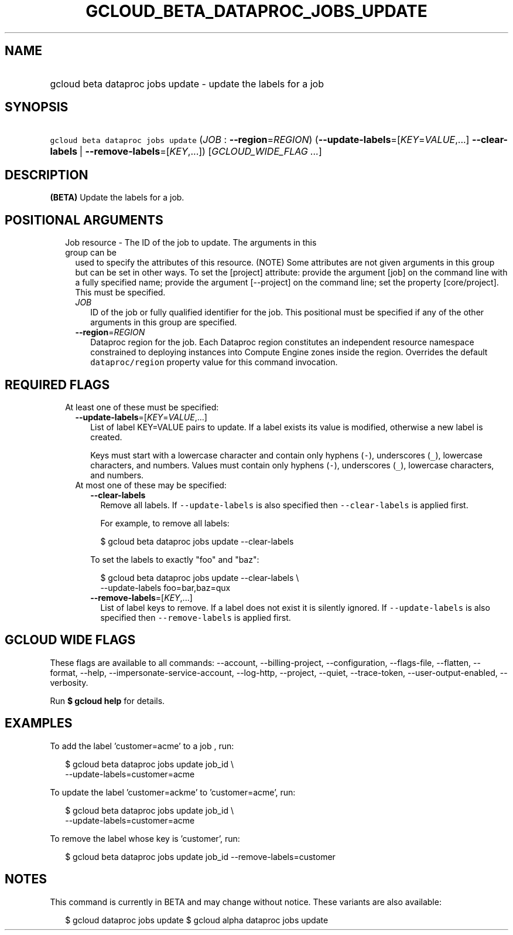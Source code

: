 
.TH "GCLOUD_BETA_DATAPROC_JOBS_UPDATE" 1



.SH "NAME"
.HP
gcloud beta dataproc jobs update \- update the labels for a job



.SH "SYNOPSIS"
.HP
\f5gcloud beta dataproc jobs update\fR (\fIJOB\fR\ :\ \fB\-\-region\fR=\fIREGION\fR) (\fB\-\-update\-labels\fR=[\fIKEY\fR=\fIVALUE\fR,...]\ \fB\-\-clear\-labels\fR\ |\ \fB\-\-remove\-labels\fR=[\fIKEY\fR,...]) [\fIGCLOUD_WIDE_FLAG\ ...\fR]



.SH "DESCRIPTION"

\fB(BETA)\fR Update the labels for a job.



.SH "POSITIONAL ARGUMENTS"

.RS 2m
.TP 2m

Job resource \- The ID of the job to update. The arguments in this group can be
used to specify the attributes of this resource. (NOTE) Some attributes are not
given arguments in this group but can be set in other ways. To set the [project]
attribute: provide the argument [job] on the command line with a fully specified
name; provide the argument [\-\-project] on the command line; set the property
[core/project]. This must be specified.

.RS 2m
.TP 2m
\fIJOB\fR
ID of the job or fully qualified identifier for the job. This positional must be
specified if any of the other arguments in this group are specified.

.TP 2m
\fB\-\-region\fR=\fIREGION\fR
Dataproc region for the job. Each Dataproc region constitutes an independent
resource namespace constrained to deploying instances into Compute Engine zones
inside the region. Overrides the default \f5dataproc/region\fR property value
for this command invocation.


.RE
.RE
.sp

.SH "REQUIRED FLAGS"

.RS 2m
.TP 2m

At least one of these must be specified:

.RS 2m
.TP 2m
\fB\-\-update\-labels\fR=[\fIKEY\fR=\fIVALUE\fR,...]
List of label KEY=VALUE pairs to update. If a label exists its value is
modified, otherwise a new label is created.

Keys must start with a lowercase character and contain only hyphens (\f5\-\fR),
underscores (\f5_\fR), lowercase characters, and numbers. Values must contain
only hyphens (\f5\-\fR), underscores (\f5_\fR), lowercase characters, and
numbers.

.TP 2m

At most one of these may be specified:

.RS 2m
.TP 2m
\fB\-\-clear\-labels\fR
Remove all labels. If \f5\-\-update\-labels\fR is also specified then
\f5\-\-clear\-labels\fR is applied first.

For example, to remove all labels:

.RS 2m
$ gcloud beta dataproc jobs update \-\-clear\-labels
.RE

To set the labels to exactly "foo" and "baz":

.RS 2m
$ gcloud beta dataproc jobs update \-\-clear\-labels \e
  \-\-update\-labels foo=bar,baz=qux
.RE

.TP 2m
\fB\-\-remove\-labels\fR=[\fIKEY\fR,...]
List of label keys to remove. If a label does not exist it is silently ignored.
If \f5\-\-update\-labels\fR is also specified then \f5\-\-remove\-labels\fR is
applied first.


.RE
.RE
.RE
.sp

.SH "GCLOUD WIDE FLAGS"

These flags are available to all commands: \-\-account, \-\-billing\-project,
\-\-configuration, \-\-flags\-file, \-\-flatten, \-\-format, \-\-help,
\-\-impersonate\-service\-account, \-\-log\-http, \-\-project, \-\-quiet,
\-\-trace\-token, \-\-user\-output\-enabled, \-\-verbosity.

Run \fB$ gcloud help\fR for details.



.SH "EXAMPLES"

To add the label 'customer=acme' to a job , run:

.RS 2m
$ gcloud beta dataproc jobs update job_id \e
    \-\-update\-labels=customer=acme
.RE

To update the label 'customer=ackme' to 'customer=acme', run:

.RS 2m
$ gcloud beta dataproc jobs update job_id \e
    \-\-update\-labels=customer=acme
.RE

To remove the label whose key is 'customer', run:

.RS 2m
$ gcloud beta dataproc jobs update job_id \-\-remove\-labels=customer
.RE



.SH "NOTES"

This command is currently in BETA and may change without notice. These variants
are also available:

.RS 2m
$ gcloud dataproc jobs update
$ gcloud alpha dataproc jobs update
.RE

